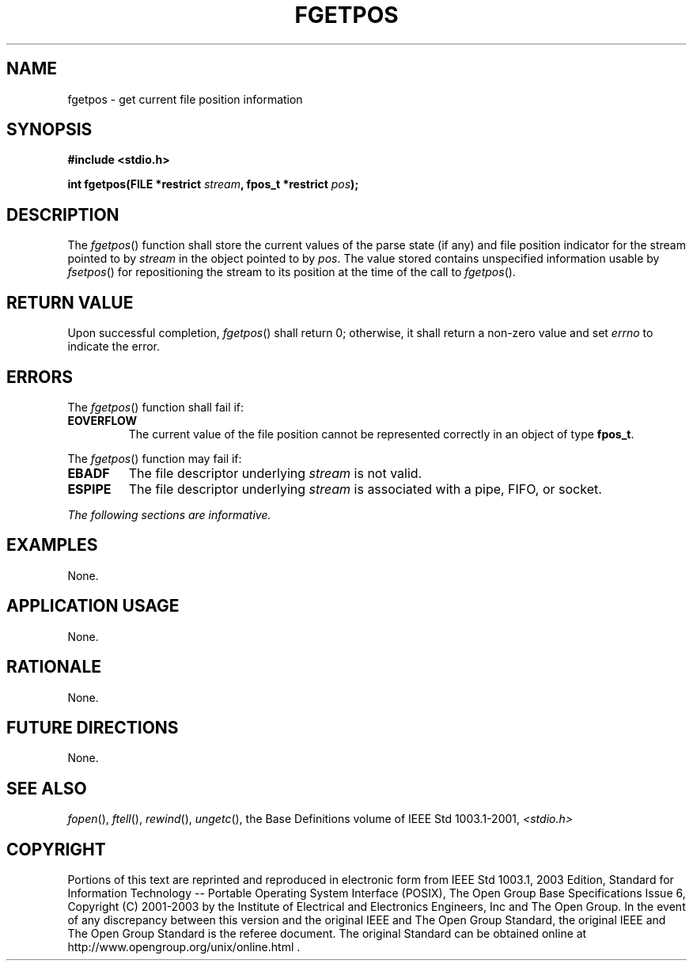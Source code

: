 .\" Copyright (c) 2001-2003 The Open Group, All Rights Reserved 
.TH "FGETPOS" 3 2003 "IEEE/The Open Group" "POSIX Programmer's Manual"
.\" fgetpos 
.SH NAME
fgetpos \- get current file position information
.SH SYNOPSIS
.LP
\fB#include <stdio.h>
.br
.sp
int fgetpos(FILE *restrict\fP \fIstream\fP\fB, fpos_t *restrict\fP
\fIpos\fP\fB);
.br
\fP
.SH DESCRIPTION
.LP
The \fIfgetpos\fP() function shall store the current values of the
parse state (if any) and file position indicator for the
stream pointed to by \fIstream\fP in the object pointed to by \fIpos\fP.
The value stored contains unspecified information usable
by \fIfsetpos\fP() for repositioning the stream to its position at
the time of the call to
\fIfgetpos\fP().
.SH RETURN VALUE
.LP
Upon successful completion, \fIfgetpos\fP() shall return 0; otherwise,
it shall return a non-zero value and set \fIerrno\fP to
indicate the error.
.SH ERRORS
.LP
The \fIfgetpos\fP() function shall fail if:
.TP 7
.B EOVERFLOW
The current value of the file position cannot be represented correctly
in an object of type \fBfpos_t\fP. 
.sp
.LP
The \fIfgetpos\fP() function may fail if:
.TP 7
.B EBADF
The file descriptor underlying \fIstream\fP is not valid. 
.TP 7
.B ESPIPE
The file descriptor underlying \fIstream\fP is associated with a pipe,
FIFO, or socket. 
.sp
.LP
\fIThe following sections are informative.\fP
.SH EXAMPLES
.LP
None.
.SH APPLICATION USAGE
.LP
None.
.SH RATIONALE
.LP
None.
.SH FUTURE DIRECTIONS
.LP
None.
.SH SEE ALSO
.LP
\fIfopen\fP(), \fIftell\fP(), \fIrewind\fP(),
\fIungetc\fP(), the Base Definitions volume of IEEE\ Std\ 1003.1-2001,
\fI<stdio.h>\fP
.SH COPYRIGHT
Portions of this text are reprinted and reproduced in electronic form
from IEEE Std 1003.1, 2003 Edition, Standard for Information Technology
-- Portable Operating System Interface (POSIX), The Open Group Base
Specifications Issue 6, Copyright (C) 2001-2003 by the Institute of
Electrical and Electronics Engineers, Inc and The Open Group. In the
event of any discrepancy between this version and the original IEEE and
The Open Group Standard, the original IEEE and The Open Group Standard
is the referee document. The original Standard can be obtained online at
http://www.opengroup.org/unix/online.html .
